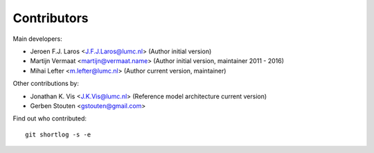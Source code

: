 Contributors
============

Main developers:

- Jeroen F.J. Laros <J.F.J.Laros@lumc.nl> (Author initial version)
- Martijn Vermaat <martijn@vermaat.name> (Author initial version, maintainer 2011 - 2016)
- Mihai Lefter <m.lefter@lumc.nl> (Author current version, maintainer)

Other contributions by:

- Jonathan K. Vis <J.K.Vis@lumc.nl> (Reference model architecture current version)
- Gerben Stouten <gstouten@gmail.com>

Find out who contributed:

::

    git shortlog -s -e